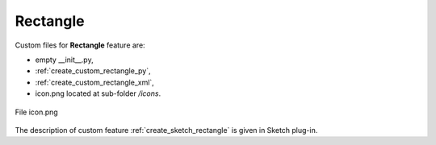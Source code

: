 
Rectangle
=========

Custom files for  **Rectangle** feature are:

-  empty __init__.py,
- :ref:`create_custom_rectangle_py`,
- :ref:`create_custom_rectangle_xml`,
- icon.png located at sub-folder */icons*.

.. figure:: images/rectangle.png
   :align: center

   File icon.png

The description of custom feature :ref:`create_sketch_rectangle` is given in Sketch plug-in.